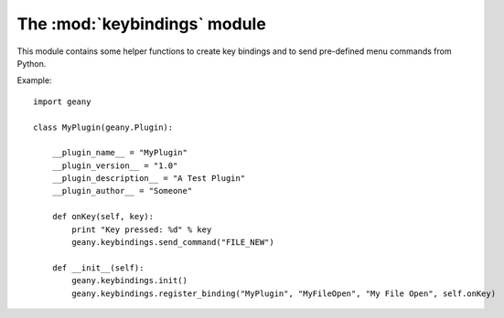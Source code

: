 The :mod:`keybindings` module
*****************************

.. module:: keybindings
    :synopsis: Utilities for binding keys and sending commands

This module contains some helper functions to create key bindings and to send pre-defined
menu commands from Python.

.. function:: init()

    Initializes the plugin key group interface.  This should be called before attempting
    to create a key binding and can be called multiple times without issue.

    :return: A boolean indicating success/failure.

.. function:: register_binding(plugin_group_name, key_name, key_label, callback[, data=None])

    Creates a key binding.  The binding will show up under Preferences/Keybindings/GeanyPy where it can be
    assigned a key by the user.

    :param plugin_group_name: This name will be prepended to the key label.
    	Your plugin should use the same name for all bindings.
    :param key_name: An internal name for the key.  I.E. "MY_KEY"
    :param key_label: The label which will be shown in Preferences/Keybindings.  I.E. "My Key"
    :param callback: The function to be called when the key is pressed.  It must take at least
    	1 argument which will be the key_id assigned to the key binding.
    :param data: Optional data to be passed to the callback.  If supplied, the callback must
    	take a second argument to receive it.
    	
    The final display label for the key will be "<plugin_group_name>: <key_label>". 

    :return: The unique id assigned to this key binding.  The callback will receive this id as its
    	first argument whenever the key is pressed.  You must also use this id to unregister the key binding.

.. function:: unregister_binding(key_id)

    Unregisters a key binding.

    :param key_id:  The id returned by register_binding.

.. function:: send_command(key)

    Sends a menu command as though the user clicked on it.

    :param key: A string containing the key to send from one of the GeanyKeyBindingIDs in keybindings.h.
    	I.E. "GEANY_KEYS_FILE_NEW" or just "FILE_NEW".  

Example::

    import geany

    class MyPlugin(geany.Plugin):

        __plugin_name__ = "MyPlugin"
        __plugin_version__ = "1.0"
        __plugin_description__ = "A Test Plugin"
        __plugin_author__ = "Someone"

        def onKey(self, key):
            print "Key pressed: %d" % key
            geany.keybindings.send_command("FILE_NEW")

        def __init__(self):
            geany.keybindings.init()
            geany.keybindings.register_binding("MyPlugin", "MyFileOpen", "My File Open", self.onKey)
